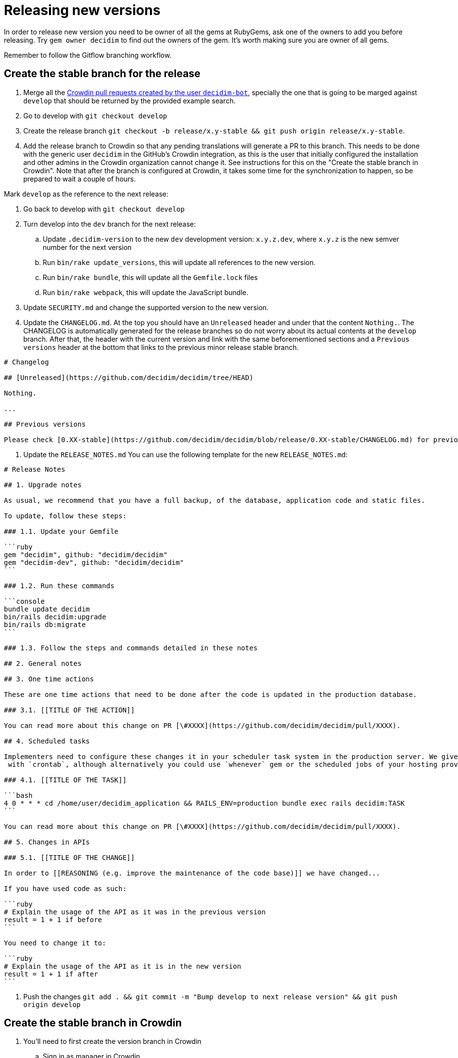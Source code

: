 = Releasing new versions

In order to release new version you need to be owner of all the gems at RubyGems, ask one of the owners to add you before releasing. Try `gem owner decidim` to find out the owners of the gem. It's worth making sure you are owner of all gems.

Remember to follow the Gitflow branching workflow.

== Create the stable branch for the release

. Merge all the https://github.com/decidim/decidim/pulls?q=is%3Apr+is%3Aopen+author%3Adecidim-bot+sort%3Aupdated-desc+base%3Adevelop[Crowdin pull requests created by the user `decidim-bot`], specially the one that is going to be marged against `develop` that should be returned by the provided example search.
. Go to develop with `git checkout develop`
. Create the release branch `git checkout -b release/x.y-stable && git push origin release/x.y-stable`.
. Add the release branch to Crowdin so that any pending translations will generate a PR to this branch. This needs to be done with the generic user `decidim` in the GitHub's Crowdin integration, as this is the user that initially configured the installation and other admins in the Crowdin organization cannot change it. See instructions for this on the "Create the stable branch in Crowdin". Note that after the branch is configured at Crowdin, it takes some time for the synchronization to happen, so be prepared to wait a couple of hours.

Mark `develop` as the reference to the next release:

. Go back to develop with `git checkout develop`
. Turn develop into the `dev` branch for the next release:
 .. Update `.decidim-version` to the new `dev` development version: `x.y.z.dev`, where `x.y.z` is the new semver number for the next version
 .. Run `bin/rake update_versions`, this will update all references to the new version.
 .. Run `bin/rake bundle`, this will update all the `Gemfile.lock` files
 .. Run `bin/rake webpack`, this will update the JavaScript bundle.
. Update `SECURITY.md` and change the supported version to the new version.
. Update the `CHANGELOG.md`.
At the top you should have an `Unreleased` header and under that the content `Nothing.`. The CHANGELOG is automatically generated for the release branches so do not worry about its actual contents at the `develop` branch.
After that, the header with the current version and link with the same beforementioned sections and a `Previous versions` header at the bottom that links to the previous minor release stable branch.

[source,markdown]
----
# Changelog

## [Unreleased](https://github.com/decidim/decidim/tree/HEAD)

Nothing.

...

## Previous versions

Please check [0.XX-stable](https://github.com/decidim/decidim/blob/release/0.XX-stable/CHANGELOG.md) for previous changes.
----

. Update the `RELEASE_NOTES.md`
You can use the following template for the new `RELEASE_NOTES.md`:

[source,markdown]
----
# Release Notes

## 1. Upgrade notes

As usual, we recommend that you have a full backup, of the database, application code and static files.

To update, follow these steps:

### 1.1. Update your Gemfile

```ruby
gem "decidim", github: "decidim/decidim"
gem "decidim-dev", github: "decidim/decidim"
```

### 1.2. Run these commands

```console
bundle update decidim
bin/rails decidim:upgrade
bin/rails db:migrate
```

### 1.3. Follow the steps and commands detailed in these notes

## 2. General notes

## 3. One time actions

These are one time actions that need to be done after the code is updated in the production database.

### 3.1. [[TITLE OF THE ACTION]]

You can read more about this change on PR [\#XXXX](https://github.com/decidim/decidim/pull/XXXX).

## 4. Scheduled tasks

Implementers need to configure these changes it in your scheduler task system in the production server. We give the examples
 with `crontab`, although alternatively you could use `whenever` gem or the scheduled jobs of your hosting provider.

### 4.1. [[TITLE OF THE TASK]]

```bash
4 0 * * * cd /home/user/decidim_application && RAILS_ENV=production bundle exec rails decidim:TASK
```

You can read more about this change on PR [\#XXXX](https://github.com/decidim/decidim/pull/XXXX).

## 5. Changes in APIs

### 5.1. [[TITLE OF THE CHANGE]]

In order to [[REASONING (e.g. improve the maintenance of the code base)]] we have changed...

If you have used code as such:

```ruby
# Explain the usage of the API as it was in the previous version
result = 1 + 1 if before
```

You need to change it to:

```ruby
# Explain the usage of the API as it is in the new version
result = 1 + 1 if after
```
----

. Push the changes `git add . && git commit -m "Bump develop to next release version" && git push origin develop`

== Create the stable branch in Crowdin

. You'll need to first create the version branch in Crowdin
 .. Sign in as manager in Crowdin.
 .. Go to the https://translate.decidim.org/project/decidim/content/files[Content tab in the Decidim project]
 .. Click on the dropdown of the "New folder" button (top right) and select "New Version Branch"
 .. On the modal, add the name of the branch. As it does not allow the slash character in the name ("/") you'll need to change it to a dot ("."). So, for instance, "release/0.20-stable" would become "release.0.20-stable". See other releases if in doubt, it should be consistent.
 .. After creating the version branch, edit it and change the "Title as it appears to translators" to the name with the slash ("release/0.20-stable")
. Then you'll be able to setup the GitHub integration in Crowdin
 .. Sign in as user "Decidim" in Crowdin. NOTE: this user is the only one that can do this.
 .. Go to the https://translate.decidim.org/project/decidim/apps[Integrations tab in the Decidim project]
 .. Click on GitHub
 .. Click on the "Edit" button
 .. In the "Select Branches for Translation", search the branch. Click on it.
 .. Change the "Service Branch Name" to be consistent with the other branches. So, for instance, "release/0.20-stable" would become "chore/l10n/release/0.20-stable".
 .. Click on "Save"
 .. After a couple of hours, if there are any changes in Crowdin that would involve this branch, you'll see the correspondent "Decidim bot" Pull Request in GitHub.

== Producing the CHANGELOG.md

Look for the "Bump develop to next release version" commit sha1.
You can do it either visually with `gitk .decidim-version` or by blaming `git blame .decidim-version`.

Here you have different options to see what happened from one revision to another:

[source,bash]
----
git log v0.20.0..v0.20.1 --grep " (#[0-9]\+)" --oneline
git log <SHA>..HEAD --grep " (#[0-9]\+)" --oneline
----

Once you have checked the list of changes, it's time to actually generating the changelog.

[source,bash]
----
bin/changelog_generator
----

In order to generate the changelog, you need to know the SHA hash of the first commit that was not part of the previous release. You can check the commit hash by inspecting the commit log of the `.decidim-version` file as follows when in the correct release branch:

[source,bash]
----
git log -1 --format=oneline .decidim-version
----

Alternatively, you can find the first commit after the point of time that the two release branches have separated from each other as follows:

[source,bash]
----
git log --reverse --pretty=format:"%H" $(git merge-base release/0.XX-stable release/0.YY-stable)..release/0.YY-stable | head -1
----

In the above command, replace `0.XX` with the previous release and `0.YY` with the current release you are generating the change log for. This command works only for major releases, not for patch or bugfix releases.

Running it as is, or passing it the `--help` flag, will render the help section for the script. In order to actually run the script, follow the instructions:

[source,bash]
----
bin/changelog_generator <GITHUB_TOKEN> <SHA>
----

This command will create a `temporary_changelog.md` in the root of the project, so you can inspect this file and generated changelog.

If you have some elements in the `Unsorted` section of the output, you can review the PRs individually, fix the title and the tags and rerun the script. Those PRs with the tags fixed will be automatically sorted. Labelling the PRs as they are opened or merged is encouraged to save some time when producing the changelog.

You can copy-paste the contents of the temporary changelog file to the relevant sections of the Changelog file.

== Release Candidates

Release Candidates are the same as beta versions.
They should be ready to go to production, but publicly released just before in order to be widely tested.

If this is a *Release Candidate version* release, the steps to follow are:

. Merge all the https://github.com/decidim/decidim/pulls?q=is%3Apr+is%3Aopen+author%3Adecidim-bot+sort%3Aupdated-desc[Crowdin pull requests created by the user `decidim-bot`], specially the one that is going to be marged against the release branch `release/x.y-stable` that should be returned by the provided example search (pick the correct pull request for the release from the results).
. Checkout the release stable branch `git checkout release/x.y-stable`.
. Update `.decidim-version` to the new version `x.y.z.rc1`
. Run `bin/rake update_versions`, this will update all references to the new version.
. Run `bin/rake bundle`, this will update all the `Gemfile.lock` files
. Run `bin/rake webpack`, this will update the JavaScript bundle.
. Run `bin/rspec`, this will check things like if all the officially supported languages translations are OK.
. Commit all the changes: `git add . && git commit -m "Bump to rcXX version" && git push origin release/x.y-stable`.
. Wait for the tests to finish and check that everything is passing before releasing the version.
NOTE: When you bump the version, the generator tests will fail because the gems and NPM packages have not been actually published yet (as in sent to rubygems/npm). You may see errors such as `No matching version found for @decidim/browserslist-config@~0.xx.y` in the CI logs. This should be fine as long as you have ensured that the generators tests passed in the previous commit.
. Run `git pull && bin/rake release_all`, this will create all the tags, push the commits and tags and release the gems to RubyGems.

Usually, at this point, the release branch is deployed to Metadecidim during, at least, one week to validate the stability of the version.

=== During the validation period

. During the validation period, bugfixes must be implemented directly to the current `release/x.y.z-stable` branch and ported to `develop`.
. During the validation period, translations to the officially supported languages must be added to Crowdin and, when completed, merged into `release/x.y.z-stable`.

== Major/Minor versions

Release Candidates will be tested in a production server (usually Metadecidim) during some period of time (a week at least). When they are considered ready, it is time for them to be released:

. Merge all the https://github.com/decidim/decidim/pulls?q=is%3Apr+is%3Aopen+author%3Adecidim-bot+sort%3Aupdated-desc[Crowdin pull requests created by the user `decidim-bot`], specially the one that is going to be marged against the release branch `release/x.y-stable` that should be returned by the provided example search (pick the correct pull request for the release from the results).
. Checkout the release stable branch `git checkout release/x.y-stable`.
. Update `.decidim-version` by removing the `.rcN` suffix, leaving a clean version number like `x.y.z`
. Run `bin/rake update_versions`, this will update all references to the new version.
. Run `bin/rake bundle`, this will update all the `Gemfile.lock` files
. Run `bin/rake webpack`, this will update the JavaScript bundle.
. Update the `CHANGELOG.md`.
Add the header with the current version and link like `+## [0.20.0](https://github.com/decidim/decidim/tree/v0.20.0)+` and the headers generated by the changelog generator.
. Commit all the changes: `git add . && git commit -m "Bump to v0.XX.0 final version" && git push origin release/x.y-stable`.
. Wait for the tests to finish and check that everything is passing before releasing the version.
NOTE: When you bump the version, the generator tests will fail because the gems and NPM packages have not been actually published yet (as in sent to rubygems/npm). You may see errors such as `No matching version found for @decidim/browserslist-config@~0.xx.y` in the CI logs. This should be fine as long as you have ensured that the generators tests passed in the previous commit.
. Run `git pull && bin/rake release_all`, this will create all the tags, push the commits and tags and release the gems to RubyGems.
. Once all the gems are published:
 .. Re-run the failed generators tests at the release branch.
 .. Create a new release at this repository, just go to the https://github.com/decidim/decidim/releases[releases page] and create a new one.
. Update Decidim's Docker repository as explained in the Docker images section below.
. Update Crowdin synchronization configuration with Github:
 .. Add the new `release/x.y-stable` branch.
 .. Remove from Crowdin branches that are not officially supported anymore.
That way they do not synchronize with Github.
. Update the version in the documentation system that we use, Antora. For the https://github.com/decidim/decididm[decidim repository] this is done automatically when bumping the versions. For the https://github.com/decidim/documentation[documentation repository]:
... Create and push the branch in that repository: `git checkout release/0.XX-stable && git push origin release/x.y-stable`
... Add the new version on the https://github.com/decidim/documentation/blob/develop/antora-playbook.yml[antora-playbook.yml] `branches` key, for the both sources (decidim and documentation repository). Do not forget to also remove the oldest and change the new default in the `start_page` key. For instance for v0.28 this is how it'd look like:
[source,diff]
----
diff --git a/antora-playbook.yml b/antora-playbook.yml
index 31be47c..75c7d5e 100644
--- a/antora-playbook.yml
+++ b/antora-playbook.yml
@@ -1,21 +1,21 @@
 site:
   title: Decidim Docs
   url: https://docs.decidim.org
-  start_page: v0.27@en:ROOT:index.adoc
+  start_page: v0.28@en:ROOT:index.adoc
 content:
   sources:
     - url:
       start_path: en
       branches:
+        - release/0.28-stable
         - release/0.27-stable
-        - release/0.26-stable
         - develop
       edit_url: "https://github.com/decidim/documentation/edit/{refname}/{path}"
     - url: https://github.com/decidim/decidim
       start_path: docs
       branches:
+        - release/0.28-stable
         - release/0.27-stable
-        - release/0.26-stable
         - develop
     - url: https://github.com/decidim/decidim-bulletin-board
       start_path: docs
----
After you commit this change in `develop` branch you'll have to wait a couple minutes for the automatic deployment to see it live at https://docs.decidim.org.

== Releasing patch versions

Releasing new versions from a *_release/x.y-stable_* branch is quite easy.
The process is very similar from releasing a new Decidim version:

. Merge all the https://github.com/decidim/decidim/pulls?q=is%3Apr+is%3Aopen+author%3Adecidim-bot+sort%3Aupdated-desc[Crowdin pull requests created by the user `decidim-bot`], specially the one that is going to be marged against the release branch `release/x.y-stable` that should be returned by the provided example search (pick the correct pull request for the release from the results).
. Make sure that there are no more PRs to backport. Learn more about xref:develop:backports.adoc[Backports].
. Checkout the branch you want to release: `git checkout -b release/x.y-stable`
. Update `.decidim-version` to the new version number.
. Run `bin/rake update_versions`, this will update all references to the new version.
. Run `bin/rake bundle`, this will update all the `Gemfile.lock` files
. Run `bin/rake webpack`, this will update the JavaScript bundle.
. Update the `CHANGELOG.md`.
Add the header with the current version and link like `+## [0.20.0](https://github.com/decidim/decidim/tree/v0.20.0)+` and the headers generated by the changelog generator.
. Commit all the changes: `git add . && git commit -m "Prepare VERSION release"`
. Wait for the tests to finish and check that everything is passing before releasing the version.
NOTE: When you bump the version, the generator tests will fail because the gems and NPM packages have not been actually published yet (as in sent to rubygems/npm). You may see errors such as `No matching version found for @decidim/browserslist-config@~0.xx.y` in the CI logs. This should be fine as long as you have ensured that the generators tests passed in the previous commit.
. Run `git pull && bin/rake release_all`, this will create all the tags, push the commits and tags and release the gems to RubyGems.
. Once all the gems are published:
 .. Re-run the failed generators tests at the release branch.
 .. Create a new release at this repository, just go to the https://github.com/decidim/decidim/releases[releases page] and create a new one.
. Update Decidim's Docker repository as explained in the Docker images section.

== Docker images for each release

Each release triggers a https://github.com/decidim/decidim/blob/develop/.github/workflows/on_release.yml[GitHub workflow] that rebuilds and publishes the https://github.com/decidim/docker[decidim/docker images] to https://github.com/orgs/decidim/packages[GitHub Container Registry] and https://hub.docker.com/repository/docker/decidim/decidim[Docker Hub].
